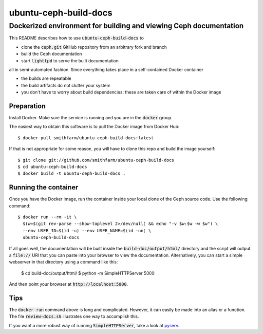 ======================
ubuntu-ceph-build-docs
======================
------------------------------------------------------------------
Dockerized environment for building and viewing Ceph documentation
------------------------------------------------------------------

This README describes how to use :code:`ubuntu-ceph-build-docs` to

* clone the :code:`ceph.git` GitHub repository from an arbitrary fork and branch
* build the Ceph documentation
* start :code:`lighttpd` to serve the built documentation

all in semi-automated fashion. Since everything takes place in a
self-contained Docker container

* the builds are repeatable 
* the build artifacts do not clutter your system
* you don't have to worry about build dependencies: these are taken care of
  within the Docker image

Preparation
===========

Install Docker. Make sure the service is running and you are in the
:code:`docker` group.

The easiest way to obtain this software is to pull the Docker image from
Docker Hub: ::

    $ docker pull smithfarm/ubuntu-ceph-build-docs:latest

If that is not appropriate for some reason, you will have to clone this
repo and build the image yourself: ::

    $ git clone git://github.com/smithfarm/ubuntu-ceph-build-docs
    $ cd ubuntu-ceph-build-docs
    $ docker build -t ubuntu-ceph-build-docs .

Running the container
=====================

Once you have the Docker image, run the container inside your local clone
of the Ceph source code. Use the following command: ::

    $ docker run --rm -it \
      $(w=$(git rev-parse --show-toplevel 2>/dev/null) && echo "-v $w:$w -w $w") \
      --env USER_ID=$(id -u) --env USER_NAME=$(id -un) \
      ubuntu-ceph-build-docs

If all goes well, the documentation will be built inside the
:code:`build-doc/output/html/` directory and the script will output a
:code:`file://` URI that you can paste into your browser to view the
documentation. Alternatively, you can start a simple webserver in that
directory using a command like this:

    $ cd build-doc/output/html/
    $ python -m SimpleHTTPServer 5000

And then point your browser at :code:`http://localhost:5000`.

Tips
====

The :code:`docker run` command above is long and complicated. However, it
can easily be made into an alias or a function. The file
:code:`review-docs.sh` illustrates one way to accomplish this.

If you want a more robust way of running :code:`SimpleHTTPServer`, take a
look at pyserv_.

.. _pyserv: http://recipes.readthedocs.org/en/latest/pyserv.html

